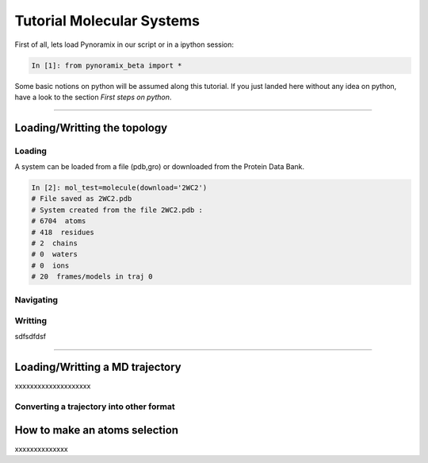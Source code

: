 
Tutorial Molecular Systems
**************************

First of all, lets load Pynoramix in our script or in a ipython session:

.. sourcecode:: ipython

     In [1]: from pynoramix_beta import *


Some basic notions on python will be assumed along this tutorial. If you just landed here without any idea on python, have a look to the section *First steps on python*.

.. todo:: Make a short tutorial on python, enough to run pynoramix.

----------------------
 

Loading/Writting the topology
=============================

Loading
+++++++

A system can be loaded from a file (pdb,gro) or downloaded from the Protein Data Bank.

.. sourcecode:: ipython

   In [2]: mol_test=molecule(download='2WC2')
   # File saved as 2WC2.pdb
   # System created from the file 2WC2.pdb :
   # 6704  atoms
   # 418  residues
   # 2  chains
   # 0  waters
   # 0  ions
   # 20  frames/models in traj 0

   

.. todo:: Complete the topology of residues and terminals. Apparently
   it works without the option "with_bonds=False" but it needs to be watched.

Navigating
++++++++++

Writting
++++++++


sdfsdfdsf

----------------------

Loading/Writting a MD trajectory
================================

xxxxxxxxxxxxxxxxxxxx

Converting a trajectory into other format
+++++++++++++++++++++++++++++++++++++++++


How to make an atoms selection
==============================

xxxxxxxxxxxxxx


